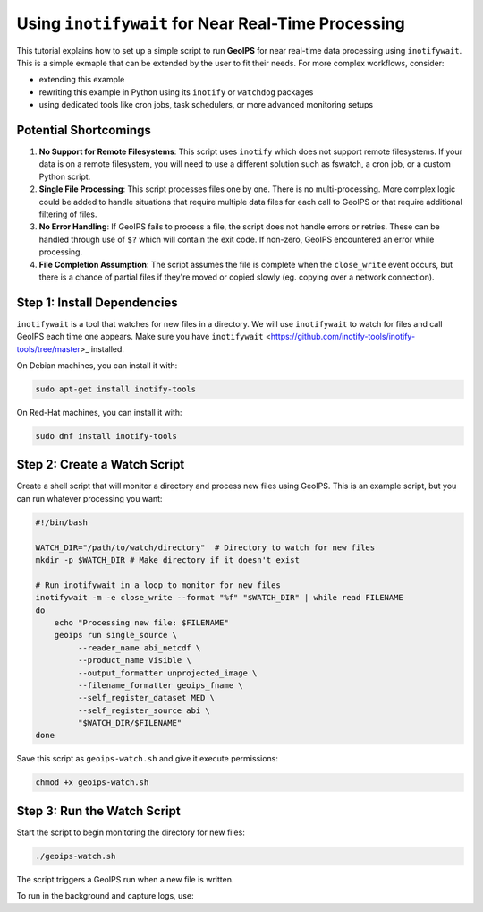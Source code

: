 .. dropdown:: Distribution Statement

 | # # # This source code is protected under the license referenced at
 | # # # https://github.com/NRLMMD-GEOIPS.

Using ``inotifywait`` for Near Real-Time Processing
===================================================

This tutorial explains how to set up a simple script to run **GeoIPS** for near
real-time data processing using ``inotifywait``. This is a simple exmaple that
can be extended by the user to fit their needs.  For more complex workflows,
consider:

- extending this example
- rewriting this example in Python using its ``inotify`` or ``watchdog`` packages
- using dedicated tools like cron jobs, task schedulers, or more advanced
  monitoring setups

Potential Shortcomings
----------------------

1. **No Support for Remote Filesystems**: This script uses ``inotify`` which
   does not support remote filesystems.  If your data is on a remote
   filesystem, you will need to use a different solution such as fswatch, a
   cron job, or a custom Python script.
2. **Single File Processing**: This script processes files one by one.
   There is no multi-processing. More complex logic could be added to handle
   situations that require multiple data files for each call to GeoIPS or that
   require additional filtering of files.
3. **No Error Handling**: If GeoIPS fails to process a file,
   the script does not handle errors or retries. These can be handled through
   use of ``$?`` which will contain the exit code. If non-zero, GeoIPS
   encountered an error while processing.
4. **File Completion Assumption**: The script assumes the file is complete when
   the ``close_write`` event occurs, but there is a chance of partial files if
   they're moved or copied slowly (eg. copying over a network connection).


Step 1: Install Dependencies
----------------------------

``inotifywait`` is a tool that watches for new files in a directory. We will
use ``inotifywait`` to watch for files and call GeoIPS each time one appears.
Make sure you have ``inotifywait``
<https://github.com/inotify-tools/inotify-tools/tree/master>_ installed.

On Debian machines, you can install it with:

.. code-block:: bash

    sudo apt-get install inotify-tools

On Red-Hat machines, you can install it with:

.. code-block:: bash

    sudo dnf install inotify-tools

Step 2: Create a Watch Script
-----------------------------

Create a shell script that will monitor a directory and process new files using GeoIPS.
This is an example script, but you can run whatever processing you want:

.. code-block:: bash

    #!/bin/bash

    WATCH_DIR="/path/to/watch/directory"  # Directory to watch for new files
    mkdir -p $WATCH_DIR # Make directory if it doesn't exist

    # Run inotifywait in a loop to monitor for new files
    inotifywait -m -e close_write --format "%f" "$WATCH_DIR" | while read FILENAME
    do
        echo "Processing new file: $FILENAME"
        geoips run single_source \
             --reader_name abi_netcdf \
             --product_name Visible \
             --output_formatter unprojected_image \
             --filename_formatter geoips_fname \
             --self_register_dataset MED \
             --self_register_source abi \
             "$WATCH_DIR/$FILENAME"
    done

Save this script as ``geoips-watch.sh`` and give it execute permissions:

.. code-block:: bash

    chmod +x geoips-watch.sh

Step 3: Run the Watch Script
----------------------------

Start the script to begin monitoring the directory for new files:

.. code-block:: bash

    ./geoips-watch.sh

The script triggers a GeoIPS run when a new file is written.

To run in the background and capture logs, use:

.. code-block:: bash
    nohup ./geoips-watch.sh > geoips-watch.log 2>&1 &
